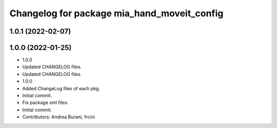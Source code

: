 ^^^^^^^^^^^^^^^^^^^^^^^^^^^^^^^^^^^^^^^^^^^^
Changelog for package mia_hand_moveit_config
^^^^^^^^^^^^^^^^^^^^^^^^^^^^^^^^^^^^^^^^^^^^

1.0.1 (2022-02-07)
------------------

1.0.0 (2022-01-25)
------------------
* 1.0.0
* Updated CHANGELOG files.
* Updated CHANGELOG files.
* 1.0.0
* Added ChangeLog files of each pkg.
* Initial commit.
* Fix package xml files.
* Initial commit.
* Contributors: Andrea Burani, frcini
